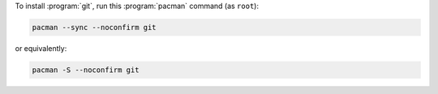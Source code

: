 To install :program:`git`, run this :program:`pacman` command (as ``root``):

.. code-block:: shell

   pacman --sync --noconfirm git

or equivalently:

.. code-block:: shell

   pacman -S --noconfirm git
